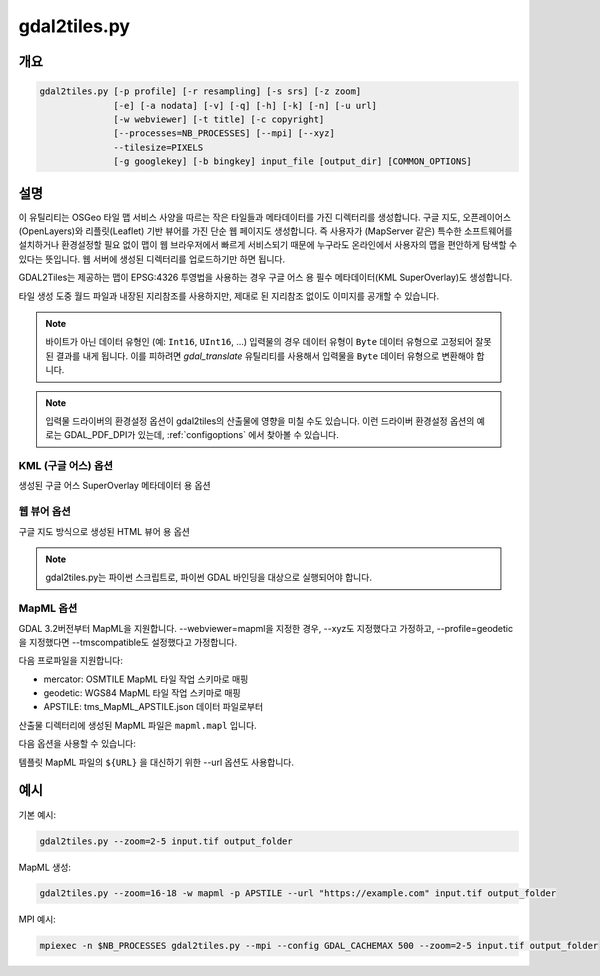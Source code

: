 .. _gdal2tiles:

================================================================================
gdal2tiles.py
================================================================================

.. only:: html

    TMS 타일, KML, 단순 웹 뷰어를 가진 디렉터리를 생성합니다.

.. Index:: gdal2tiles

개요
--------

.. code-block::


    gdal2tiles.py [-p profile] [-r resampling] [-s srs] [-z zoom]
                  [-e] [-a nodata] [-v] [-q] [-h] [-k] [-n] [-u url]
                  [-w webviewer] [-t title] [-c copyright]
                  [--processes=NB_PROCESSES] [--mpi] [--xyz]
                  --tilesize=PIXELS
                  [-g googlekey] [-b bingkey] input_file [output_dir] [COMMON_OPTIONS]

설명
-----------

이 유틸리티는 OSGeo 타일 맵 서비스 사양을 따르는 작은 타일들과 메타데이터를 가진 디렉터리를 생성합니다. 구글 지도, 오픈레이어스(OpenLayers)와 리플릿(Leaflet) 기반 뷰어를 가진 단순 웹 페이지도 생성합니다. 즉 사용자가 (MapServer 같은) 특수한 소프트웨어를 설치하거나 환경설정할 필요 없이 맵이 웹 브라우저에서 빠르게 서비스되기 때문에 누구라도 온라인에서 사용자의 맵을 편안하게 탐색할 수 있다는 뜻입니다. 웹 서버에 생성된 디렉터리를 업로드하기만 하면 됩니다.

GDAL2Tiles는 제공하는 맵이 EPSG:4326 투영법을 사용하는 경우 구글 어스 용 필수 메타데이터(KML SuperOverlay)도 생성합니다.

타일 생성 도중 월드 파일과 내장된 지리참조를 사용하지만, 제대로 된 지리참조 없이도 이미지를 공개할 수 있습니다.

.. note::

    바이트가 아닌 데이터 유형인 (예: ``Int16``, ``UInt16``, ...) 입력물의 경우 데이터 유형이 ``Byte`` 데이터 유형으로 고정되어 잘못된 결과를 내게 됩니다. 이를 피하려면 `gdal_translate` 유틸리티를 사용해서 입력물을 ``Byte`` 데이터 유형으로 변환해야 합니다.

.. note::

    입력물 드라이버의 환경설정 옵션이 gdal2tiles의 산출물에 영향을 미칠 수도 있습니다. 이런 드라이버 환경설정 옵션의 예로는 GDAL_PDF_DPI가 있는데, :ref:`configoptions` 에서 찾아볼 수 있습니다.


.. program:: gdal2tiles

.. option:: -p <PROFILE>, --profile=<PROFILE>

    타일 자르기(tile cutting) 프로파일(mercator, geodetic, raster) - 기본값은 'mercator'(구글 지도 호환)입니다.

    GDAL 3.2버전부터, GDAL data 디렉터리에 있는 tms_XXXX.json 파일로부터 추가 프로파일을 사용할 수 있습니다. (모든 확대/축소 수준이 동일한 원점, 타일 크기, 그리고 연이어 2배씩 변화하는 확대/축소 수준들 사이의 해상도를 사용해야 합니다.)

.. option:: -r <RESAMPLING>, --resampling=<RESAMPLING>

    리샘플링 메소드(average, near, bilinear, cubic, cubicspline, lanczos, antialias, mode, max, min, med, q1, q3) - 기본값은 'average'입니다.

.. option:: -s <SRS>, --s_srs=<SRS>

    소스 입력 데이터에 사용된 공간 좌표계입니다.

.. option:: --xyz

    TMS 대신 (OSM Slippy Map 표준인) XYZ 타일을 생성합니다. 기본 모드(TMS)에서는 y=0 위치에 있는 타일이 가장 남쪽에 있는 타일인 반면, (OGC WMTS도 사용하는) XYZ 모드에서는 y=0 위치에 있는 타일이 가장 북쪽에 있습니다.

    .. versionadded:: 3.1

.. option:: -z <ZOOM>, --zoom=<ZOOM>

    렌더링할 확대/축소 수준입니다(서식:'2-5', '10-' 또는 '10').

.. option:: -e, --resume

    다시 시작(resume) 모드입니다. 누락된 파일들만 생성합니다.

.. option:: -a <NODATA>, --srcnodata=<NODATA>

    입력 데이터셋에서 투명하다고 간주되는 값입니다. 입력 데이터셋이 이미 관련 NODATA 값을 가지고 있는 경우, 지정한 값으로 무시합니다.

.. option:: -v, --verbose

    타일 생성에 대한 자세한 설명을 생성합니다.

.. option:: -x, --exclude

    산출 타일셋에서 투명한 타일을 제외시킵니다.

.. option:: -q, --quiet

    stdout으로 나가는 메시지와 상태(status)를 비활성화합니다.

    .. versionadded:: 2.1

.. option:: --processes=<NB_PROCESSES>

    계산 속도를 높이기 위해 타일 작업에 사용할 병렬 프로세스의 개수입니다.

    .. versionadded:: 2.3

.. option:: --mpi

    mpiexec이 실행했다고 가정하고, MPI 병렬성(parallelism)을 활성화하고 --processes를 무시합니다. 작동하는 MPI 환경 및 파이썬 패키지 용 MPI(mpi4py)가 필수입니다. 사용자가 GDAL_CACHEMAX를 노드 당 메모리와 노드 당 실행된 프로세스의 개수를 기반으로 하는 프로세스 별 적절한 캐시 크기로 설정해야 합니다.

    .. versionadded:: 3.5

.. option:: --tilesize=<PIXELS>

    타일의 픽셀 단위 너비와 높이입니다. 기본값은 256입니다.

    .. versionadded:: 3.1

.. option:: -h, --help

    도움말 메시지를 표시하고 엑시트합니다.

.. option:: --version

    프로그램의 버전 숫자를 표시하고 엑시트합니다.


KML (구글 어스) 옵션
++++++++++++++++++++++++++

생성된 구글 어스 SuperOverlay 메타데이터 용 옵션

.. option:: -k, --force-kml

    구글 어스 용 KML을 생성합니다. 기본값은 'geodetic' 프로파일과 EPSG:4326 투영법을 사용하는 'raster'입니다. 이와 다른 투영법을 사용하는 데이터셋의 경우 주의하십시오!

.. option:: -n, --no-kml

    EPSG:4326 용 KML 파일을 자동 생성하지 않습니다.

.. option:: -u <URL>, --url=<URL>

    생성된 타일들이 공개될 URL 주소입니다.


웹 뷰어 옵션
++++++++++++++++++

구글 지도 방식으로 생성된 HTML 뷰어 용 옵션

.. option:: -w <WEBVIEWER>, --webviewer=<WEBVIEWER>

    생성할 웹 뷰어(all, google, openlayers, leaflet, mapml, none) - 기본값은 'all'입니다.

.. option:: -t <TITLE>, --title=<TITLE>

    맵의 제목입니다.

.. option:: -c <COPYRIGHT>, --copyright=<COPYRIGHT>

    맵의 저작권입니다.

.. option:: -g <GOOGLEKEY>, --googlekey=<GOOGLEKEY>

    http://code.google.com/apis/maps/signup.html 에서 받은 구글 지도 API 키입니다.

.. option:: -b <BINGKEY>, --bingkey=<BINGKEY>

    https://www.bingmapsportal.com/ 에서 받은 빙 맵 API 키입니다.


.. note::

    gdal2tiles.py는 파이썬 스크립트로, 파이썬 GDAL 바인딩을 대상으로 실행되어야 합니다.

MapML 옵션
+++++++++++++

GDAL 3.2버전부터 MapML을 지원합니다. --webviewer=mapml을 지정한 경우, --xyz도 지정했다고 가정하고, --profile=geodetic을 지정했다면 --tmscompatible도 설정했다고 가정합니다.

다음 프로파일을 지원합니다:

- mercator: OSMTILE MapML 타일 작업 스키마로 매핑
- geodetic: WGS84 MapML 타일 작업 스키마로 매핑
- APSTILE: tms_MapML_APSTILE.json 데이터 파일로부터

산출물 디렉터리에 생성된 MapML 파일은 ``mapml.mapl`` 입니다.

다음 옵션을 사용할 수 있습니다:

.. option:: --mapml-template=<filename>

    변수들을 대신할 템플릿 MapML 파일의 이름입니다. 지정하지 않는 경우 GDAL 데이터 리소스에 있는 일반 template_tiles.mapml 파일을 사용할 것입니다.

템플릿 MapML 파일의 ``${URL}`` 을 대신하기 위한 --url 옵션도 사용합니다.

예시
--------

기본 예시:

.. code-block::

  gdal2tiles.py --zoom=2-5 input.tif output_folder


MapML 생성:

.. code-block::

  gdal2tiles.py --zoom=16-18 -w mapml -p APSTILE --url "https://example.com" input.tif output_folder


MPI 예시:

.. code-block::

  mpiexec -n $NB_PROCESSES gdal2tiles.py --mpi --config GDAL_CACHEMAX 500 --zoom=2-5 input.tif output_folder
